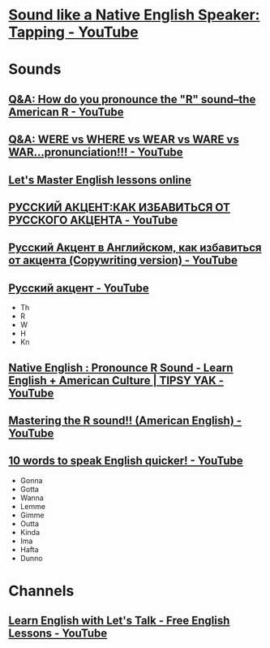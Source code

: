 * [[https://www.youtube.com/watch?v=tlLsCrME634][Sound like a Native English Speaker: Tapping - YouTube]]
* Sounds
** [[https://www.youtube.com/watch?v=4wEIsyqu_Jo][Q&A: How do you pronounce the "R" sound--the American R - YouTube]]
** [[https://www.youtube.com/watch?v=MLqE5U-2eWM][Q&A: WERE vs WHERE vs WEAR vs WARE vs WAR...pronunciation!!! - YouTube]]
** [[http://www.letsmasterenglish.com/][Let's Master English lessons online]]
** [[https://www.youtube.com/watch?v=TKZS3YkzZuA][РУССКИЙ АКЦЕНТ:КАК ИЗБАВИТЬСЯ ОТ РУССКОГО АКЦЕНТА - YouTube]]
** [[https://www.youtube.com/watch?v=MLUhJ-kCgw8][Русский Акцент в Английском, как избавиться от акцента (Copywriting version) - YouTube]]
** [[https://www.youtube.com/watch?v=q80SU158zEc][Русский акцент - YouTube]]
- Th
- R
- W
- H
- Kn
** [[https://www.youtube.com/watch?v=wb3UoZcb340][Native English : Pronounce R Sound - Learn English + American Culture | TIPSY YAK - YouTube]]
** [[https://www.youtube.com/watch?v=Y6lDGzPnRXA][Mastering the R sound!! (American English) - YouTube]]
** [[https://www.youtube.com/watch?v=ZyGCy-nprxk][10 words to speak English quicker! - YouTube]]
- Gonna
- Gotta
- Wanna
- Lemme
- Gimme
- Outta
- Kinda
- Ima
- Hafta
- Dunno

* Channels
** [[https://www.youtube.com/user/learnexmumbai][Learn English with Let's Talk - Free English Lessons - YouTube]]
